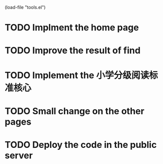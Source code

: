 #+SEQ_TODO: TODO WAITING DONE
(load-file "tools.el")

* TODO Implment the home page
* TODO Improve the result of find
* TODO Implement the 小学分级阅读标准核心
* TODO Small change on the other pages
* TODO Deploy the code in the public server
